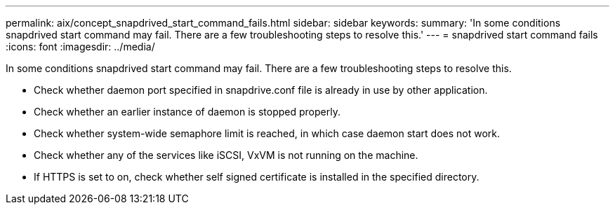 ---
permalink: aix/concept_snapdrived_start_command_fails.html
sidebar: sidebar
keywords: 
summary: 'In some conditions snapdrived start command may fail. There are a few troubleshooting steps to resolve this.'
---
= snapdrived start command fails
:icons: font
:imagesdir: ../media/

[.lead]
In some conditions snapdrived start command may fail. There are a few troubleshooting steps to resolve this.

* Check whether daemon port specified in snapdrive.conf file is already in use by other application.
* Check whether an earlier instance of daemon is stopped properly.
* Check whether system-wide semaphore limit is reached, in which case daemon start does not work.
* Check whether any of the services like iSCSI, VxVM is not running on the machine.
* If HTTPS is set to on, check whether self signed certificate is installed in the specified directory.
